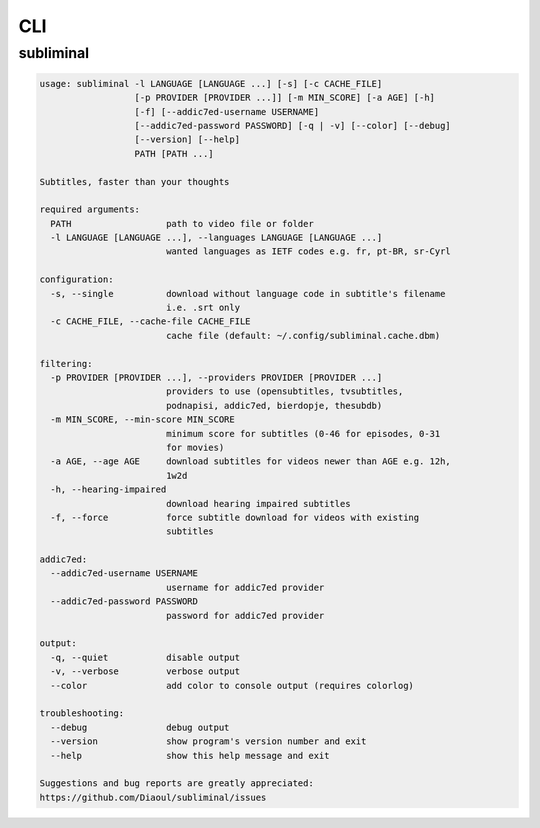 CLI
===
.. module:: subliminal.cli

subliminal
----------
.. code-block:: none

    usage: subliminal -l LANGUAGE [LANGUAGE ...] [-s] [-c CACHE_FILE]
                      [-p PROVIDER [PROVIDER ...]] [-m MIN_SCORE] [-a AGE] [-h]
                      [-f] [--addic7ed-username USERNAME]
                      [--addic7ed-password PASSWORD] [-q | -v] [--color] [--debug]
                      [--version] [--help]
                      PATH [PATH ...]

    Subtitles, faster than your thoughts

    required arguments:
      PATH                  path to video file or folder
      -l LANGUAGE [LANGUAGE ...], --languages LANGUAGE [LANGUAGE ...]
                            wanted languages as IETF codes e.g. fr, pt-BR, sr-Cyrl

    configuration:
      -s, --single          download without language code in subtitle's filename
                            i.e. .srt only
      -c CACHE_FILE, --cache-file CACHE_FILE
                            cache file (default: ~/.config/subliminal.cache.dbm)

    filtering:
      -p PROVIDER [PROVIDER ...], --providers PROVIDER [PROVIDER ...]
                            providers to use (opensubtitles, tvsubtitles,
                            podnapisi, addic7ed, bierdopje, thesubdb)
      -m MIN_SCORE, --min-score MIN_SCORE
                            minimum score for subtitles (0-46 for episodes, 0-31
                            for movies)
      -a AGE, --age AGE     download subtitles for videos newer than AGE e.g. 12h,
                            1w2d
      -h, --hearing-impaired
                            download hearing impaired subtitles
      -f, --force           force subtitle download for videos with existing
                            subtitles

    addic7ed:
      --addic7ed-username USERNAME
                            username for addic7ed provider
      --addic7ed-password PASSWORD
                            password for addic7ed provider

    output:
      -q, --quiet           disable output
      -v, --verbose         verbose output
      --color               add color to console output (requires colorlog)

    troubleshooting:
      --debug               debug output
      --version             show program's version number and exit
      --help                show this help message and exit

    Suggestions and bug reports are greatly appreciated:
    https://github.com/Diaoul/subliminal/issues

